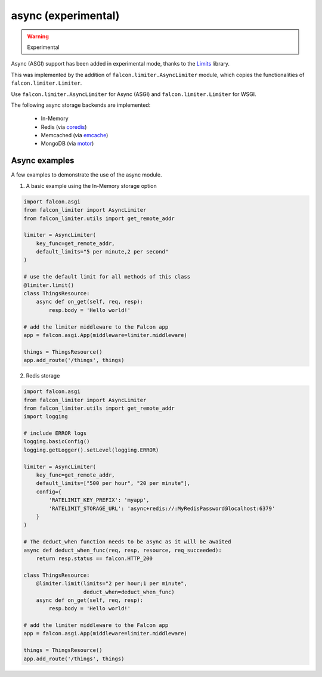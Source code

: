 
async (experimental)
--------------------

.. versionadded:: 1.0
.. warning:: Experimental

Async (ASGI) support has been added in experimental mode, thanks to the
`Limits <https://github.com/alisaifee/limits>`_ library.

This was
implemented by the addition of ``falcon.limiter.AsyncLimiter`` module,
which copies the functionalities of ``falcon.limiter.Limiter``.

Use ``falcon.limiter.AsyncLimiter`` for Async (ASGI) and
``falcon.limiter.Limiter`` for WSGI.


The following async storage backends are implemented:

 - In-Memory
 - Redis (via `coredis <https://coredis.readthedocs.org>`_)
 - Memcached (via `emcache <https://emcache.readthedocs.org>`_)
 - MongoDB (via `motor <https://motor.readthedocs.org>`_)


Async examples
^^^^^^^^^^^^^^

A few examples to demonstrate the use of the async module.


1. A basic example using the In-Memory storage option

.. code-block:: python

    import falcon.asgi
    from falcon_limiter import AsyncLimiter
    from falcon_limiter.utils import get_remote_addr

    limiter = AsyncLimiter(
        key_func=get_remote_addr,
        default_limits="5 per minute,2 per second"
    )

    # use the default limit for all methods of this class
    @limiter.limit()
    class ThingsResource:
        async def on_get(self, req, resp):
            resp.body = 'Hello world!'

    # add the limiter middleware to the Falcon app
    app = falcon.asgi.App(middleware=limiter.middleware)

    things = ThingsResource()
    app.add_route('/things', things)
..


2. Redis storage

.. code-block:: python

    import falcon.asgi
    from falcon_limiter import AsyncLimiter
    from falcon_limiter.utils import get_remote_addr
    import logging

    # include ERROR logs
    logging.basicConfig()
    logging.getLogger().setLevel(logging.ERROR)

    limiter = AsyncLimiter(
        key_func=get_remote_addr,
        default_limits=["500 per hour", "20 per minute"],
        config={
            'RATELIMIT_KEY_PREFIX': 'myapp',
            'RATELIMIT_STORAGE_URL': 'async+redis://:MyRedisPassword@localhost:6379'
        }
    )

    # The deduct_when function needs to be async as it will be awaited
    async def deduct_when_func(req, resp, resource, req_succeeded):
        return resp.status == falcon.HTTP_200

    class ThingsResource:
        @limiter.limit(limits="2 per hour;1 per minute",
                       deduct_when=deduct_when_func)
        async def on_get(self, req, resp):
            resp.body = 'Hello world!'

    # add the limiter middleware to the Falcon app
    app = falcon.asgi.App(middleware=limiter.middleware)

    things = ThingsResource()
    app.add_route('/things', things)
..
